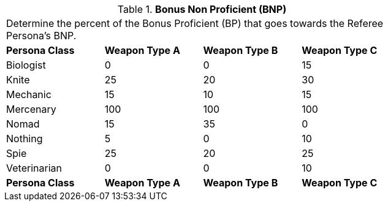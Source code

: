 // Table 11.12 Bonus Non Proficient (BNP)
.*Bonus Non Proficient (BNP)*
[width="75%",cols="4*^",frame="all", stripes="even"]
|===
4+<|Determine the percent of the Bonus Proficient (BP) that goes towards the Referee Persona's BNP.
s|Persona Class
s|Weapon Type A
s|Weapon Type B
s|Weapon Type C

|Biologist
|0
|0
|15

|Knite
|25
|20
|30

|Mechanic
|15
|10
|15

|Mercenary
|100
|100
|100

|Nomad
|15
|35
|0

|Nothing
|5
|0
|10

|Spie
|25
|20
|25

|Veterinarian
|0
|0
|10

s|Persona Class
s|Weapon Type A
s|Weapon Type B
s|Weapon Type C


|===
